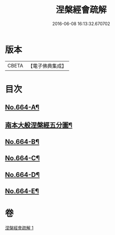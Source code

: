 #+TITLE: 涅槃經會疏解 
#+DATE: 2016-06-08 16:13:32.670702

* 版本
 |     CBETA|【電子佛典集成】|

* 目次
** [[file:KR6g0021_001.txt::001-0628c1][No.664-A¶]]
** [[file:KR6g0021_001.txt::001-0629a4][南本大般涅槃經五分圖¶]]
** [[file:KR6g0021_001.txt::001-0629c10][No.664-B¶]]
** [[file:KR6g0021_001.txt::001-0630a4][No.664-C¶]]
** [[file:KR6g0021_001.txt::001-0630b1][No.664-D¶]]
** [[file:KR6g0021_001.txt::001-0630c1][No.664-E¶]]

* 卷
[[file:KR6g0021_001.txt][涅槃經會疏解 1]]

